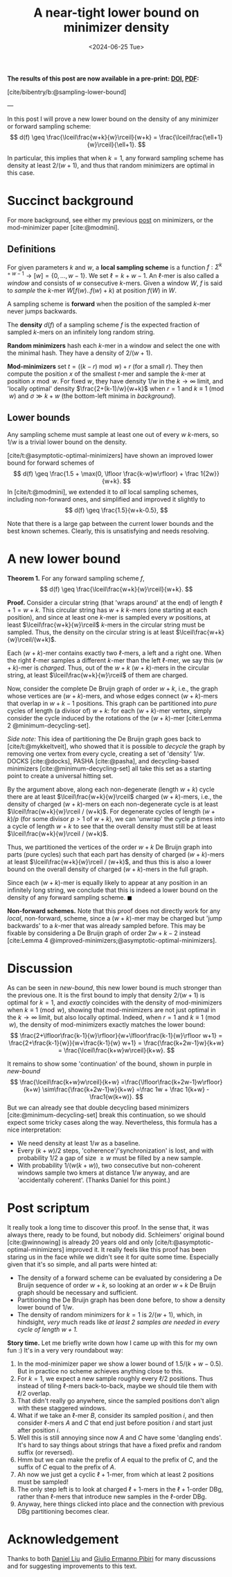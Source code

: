 #+title: A near-tight lower bound on minimizer density
#+filetags: @results highlight minimizers math
#+OPTIONS: ^:{}
#+hugo_front_matter_key_replace: author>authors
#+toc: headlines 3
#+date: <2024-06-25 Tue>

*The results of this post are now available in a pre-print: [[https://doi.org/10.1101/2024.09.06.611668][*DOI*]], [[file:../../assets/pdf/papers/sampling-lower-bound.pdf][*PDF*]]:*

[cite/bibentry/b:@sampling-lower-bound]

---

In this post I will prove a new lower bound on the density of any
minimizer or forward sampling scheme:
$$
d(f) \geq \frac{\lceil\frac{w+k}{w}\rceil}{w+k} =
\frac{\lceil\frac{\ell+1}{w}\rceil}{\ell+1}.
$$

In particular, this implies that when $k=1$, any forward sampling scheme has density at
least $2/(w+1)$, and thus that random minimizers are optimal in this case.

* Succinct background

For more background, see either my previous [[../minimizers/minimizers.org][post]] on minimizers, or the mod-minimizer paper [cite:@modmini].

** Definitions

For given parameters $k$ and $w$, a *local sampling scheme* is a function
$f: \Sigma^{k+w-1}\to [w] = \{0, \dots, w-1\}$.
We set $\ell = k+w-1$. An $\ell$-mer is also called a /window/ and consists of
$w$ consecutive $k$-mers. Given a window $W$, $f$ is said to /sample/ the
$k$-mer $W[f(w)..f(w)+k)$ at position $f(W)$ in $W$.

A sampling scheme is *forward* when the position of the sampled $k$-mer never
jumps backwards.

The *density* $d(f)$ of a sampling scheme $f$ is the expected fraction of sampled
$k$-mers on an infinitely long random string.

*Random minimizers* hash each $k$-mer in a window and select the one with the
minimal hash. They have a density of $2/(w+1)$.

*Mod-minimizers* set $t=((k-r)\bmod w) + r$ (for a small $r$). They then compute
the position $x$ of the smallest $t$-mer and sample the $k$-mer at position
$x\bmod w$. For fixed $w$, they have density $1/w$ in the $k\to\infty$ limit,
and 'locally optimal' density $\frac{2+(k-1)/w}{w+k}$ when $r=1$ and $k\equiv
1\pmod w$ and $\sigma \gg k+w$ (the bottom-left minima in [[background]]).


** Lower bounds

Any sampling scheme must sample at least one out of every $w$ $k$-mers, so $1/w$
is a trivial lower bound on the density.

[cite/t:@asymptotic-optimal-minimizers] have shown an improved lower bound for
forward schemes of
$$
d(f) \geq \frac{1.5 + \max(0, \lfloor \frac{k-w}w\rfloor) + \frac 1{2w}}{w+k}.
$$
In [cite/t:@modmini], we extended it to /all/ local sampling schemes, including
non-forward ones, and simplified and improved it slightly to
$$
d(f) \geq \frac{1.5}{w+k-0.5},
$$

#+name: background
#+caption: Density of some sampling schemes for $w=24$ and alphabet size $\sigma=256$, and the mentioned lower bounds.
#+attr_html: :class inset large
[[./background.svg][file:./background.svg]]

Note that there is a large gap between the current lower bounds and the best
known schemes. Clearly, this is unsatisfying and needs resolving.

* A new lower bound

*Theorem 1.* For any forward sampling scheme $f$,
$$
d(f) \geq \frac{\lceil\frac{w+k}{w}\rceil}{w+k}.
$$

*Proof.*
Consider a circular string (that 'wraps around' at the end) of
length $\ell+1 = w+k$. This circular string has $w+k$ $k$-mers (one starting at
each position), and since at least one $k$-mer is sampled every $w$ positions,
at least $\lceil\frac{w+k}{w}\rceil$ $k$-mers in the circular string must be
sampled. Thus, the density on the circular string is at least
$\lceil\frac{w+k}{w}\rceil/(w+k)$.

Each $(w+k)$-mer contains exactly two $\ell$-mers, a left and a right one. When
the right $\ell$-mer samples a different $k$-mer than the left $\ell$-mer, we
say this $(w+k)$-mer is /charged/. Thus, out of the $w+k$ $(w+k)$-mers
in the circular string, at least $\lceil\frac{w+k}{w}\rceil$ of them are charged.

Now, consider the complete De Bruijn graph of order $w+k$, i.e., the graph whose
vertices are $(w+k)$-mers, and whose edges connect $(w+k)$-mers that overlap in $w+k-1$ positions.
This graph can be partitioned into /pure/ cycles of length (a divisor of) $w+k$: for
each $(w+k)$-mer vertex, simply consider the cycle induced by the rotations of
the $(w+k)$-mer
[cite:Lemma 2 @minimum-decycling-set].

/Side note:/ This idea of partitioning the De Bruijn graph goes back to [cite/t:@mykkeltveit],
who showed that it is possible to /decycle/ the graph by removing one vertex
from every cycle, creating a set of 'density' $1/w$.
DOCKS [cite:@docks], PASHA [cite:@pasha], and decycling-based minimizers [cite:@minimum-decycling-set] all take
this set as a starting point to create a universal hitting set.

By the argument above, along each non-degenerate (length $w+k$) cycle there are at least
$\lceil\frac{w+k}{w}\rceil$ charged $(w+k)$-mers, i.e., the density of charged
$(w+k)$-mers on each non-degenerate cycle is at least $\lceil\frac{w+k}{w}\rceil
/ (w+k)$. For degenerate cycles of
length $(w+k)/p$ (for some divisor $p>1$ of $w+k$), we can 'unwrap' the cycle $p$
times into a cycle of length $w+k$ to see that the overall density must still be
at least $\lceil\frac{w+k}{w}\rceil / (w+k)$.

Thus, we partitioned the vertices of the order $w+k$ De Bruijn graph into parts
(pure cycles) such that each
part has density of charged $(w+k)$-mers at least $\lceil\frac{w+k}{w}\rceil /
(w+k)$, and thus this is also a lower bound on the overall density of charged
$(w+k)$-mers in the full graph.

Since each $(w+k)$-mer is equally likely to appear at any position in an
infinitely long string, we conclude that this is indeed a lower bound on the
density of any forward sampling scheme. $\blacksquare$

*Non-forward schemes.*
Note that this proof does not directly work for any /local/, non-forward,
scheme, since a $(w+k)$-mer may be charged but 'jump backwards' to a $k$-mer
that was already sampled before. This may be fixable by considering a De Bruijn
graph of order $2w+k-2$ instead [cite:Lemma 4 @improved-minimizers;@asymptotic-optimal-minimizers].

#+name: new-bound
#+caption: The new lower bound (blue) and its continuation (purple).
#+attr_html: :class inset large
[[./new-bound.svg][file:./new-bound.svg]]

* Discussion
As can be seen in [[new-bound]], this new lower bound is much stronger than the
previous one. It is the first bound to imply that density $2/(w+1)$ is optimal
for $k=1$, and /exactly/ coincides with the density of mod-minimizers when
$k\equiv 1\pmod w$, showing that mod-minimizers are not just optimal in the
$k\to\infty$ limit, but also locally optimal. Indeed, when $r=1$ and $k\equiv
1\pmod w$, the density of mod-minimizers exactly matches the lower bound:
$$
\frac{2+\lfloor\frac{k-1}{w}\rfloor}{w+\lfloor\frac{k-1}{w}\rfloor w+1}
= \frac{2+\frac{k-1}{w}}{w+\frac{k-1}{w} w+1}
= \frac{\frac{k+2w-1}w}{k+w}
= \frac{\lceil\frac{k+w}w\rceil}{k+w}.
$$

It remains to show some 'continuation' of the bound, shown in purple in
[[new-bound]]
$$
\frac{\lceil\frac{k+w}w\rceil}{k+w}
=\frac{\lfloor\frac{k+2w-1}w\rfloor}{k+w}
\sim\frac{\frac{k+2w-1}w}{k+w}
=\frac 1w + \frac 1{k+w} - \frac1{w(k+w)}.
$$
But we can already see that double decycling based minimizers
[cite:@minimum-decycling-set] break this continuation, so we should expect some
tricky cases along the way.
Nevertheless, this formula has a nice interpretation:
- We need density at least $1/w$ as a baseline.
- Every $(k+w)/2$ steps, 'coherence'/'synchronization' is lost, and with
  probability $1/2$ a gap of size $\geq w$ must be filled by a new sample.
- With probability $1/(w(k+w))$, two consecutive but non-coherent windows sample
  two kmers at distance $1/w$ anyway, and are 'accidentally coherent'. (Thanks
  Daniel for this point.)

* Post scriptum

It really took a long time to discover this proof. In the sense that, it was
always there, ready to be found, but nobody did. Schleimers' original bound
[cite:@winnowing] is already 20 years old and only
[cite/t:@asymptotic-optimal-minimizers] improved it.
It really feels like this proof has been staring us in the face while we didn't
see it for quite some time. Especially given that it's so simple, and all parts
were hinted at:
- The density of a forward scheme can be evaluated by considering a De Bruijn
  sequence of order $w+k$, so looking at an order $w+k$ De Bruijn graph should
  be necessary and sufficient.
- Partitioning the De Bruijn graph has been done before, to show a density lower
  bound of $1/w$.
- The density of random minimizers for $k=1$ is $2/(w+1)$, which, in hindsight,
  /very/ much reads like /at least $2$ samples are needed in every cycle of
  length $w+1$./

*Story time.* Let me briefly write down how I came up with this for my own fun
:) It's in a very very roundabout way:
1. In the mod-minimizer paper we show a lower bound of $1.5/(k+w-0.5)$. But in
   practice no scheme achieves anything close to this.
2. For $k=1$, we expect a new sample roughly every $\ell/2$ positions. Thus
   instead of tiling $\ell$-mers back-to-back, maybe we should tile them with
   $\ell/2$ overlap.
3. That didn't really go anywhere, since the sampled positions don't align with
   these staggered windows.
4. What if we take an $\ell$-mer $B$, consider its sampled position $i$, and
   then consider $\ell$-mers $A$ and $C$ that end just before position $i$ and
   start just after position $i$.
5. Well this is still annoying since now $A$ and $C$ have some 'dangling ends'.
   It's hard to say things about strings that have a fixed prefix and random
   suffix (or reversed).
6. Hmm but we can make the prefix of $A$ equal to the prefix of $C$, and the
   suffix of $C$ equal to the prefix of $A$.
7. Ah now we just get a cyclic $\ell+1$-mer, from which at least $2$ positions
   must be sampled!
8. The only step left is to look at charged $\ell+1$-mers in the $\ell+1$-order
   DBg, rather than $\ell$-mers that introduce new samples in the $\ell$-order DBg.
9. Anyway, here things clicked into place and the connection with previous DBg
   partitioning becomes clear.

* Acknowledgement
Thanks to both [[https://twitter.com/daniel_c0deb0t][Daniel Liu]] and [[https://twitter.com/giulio_pibiri][Giulio Ermanno Pibiri]] for many discussions and
for suggesting improvements to this text.

#+print_bibliography:
